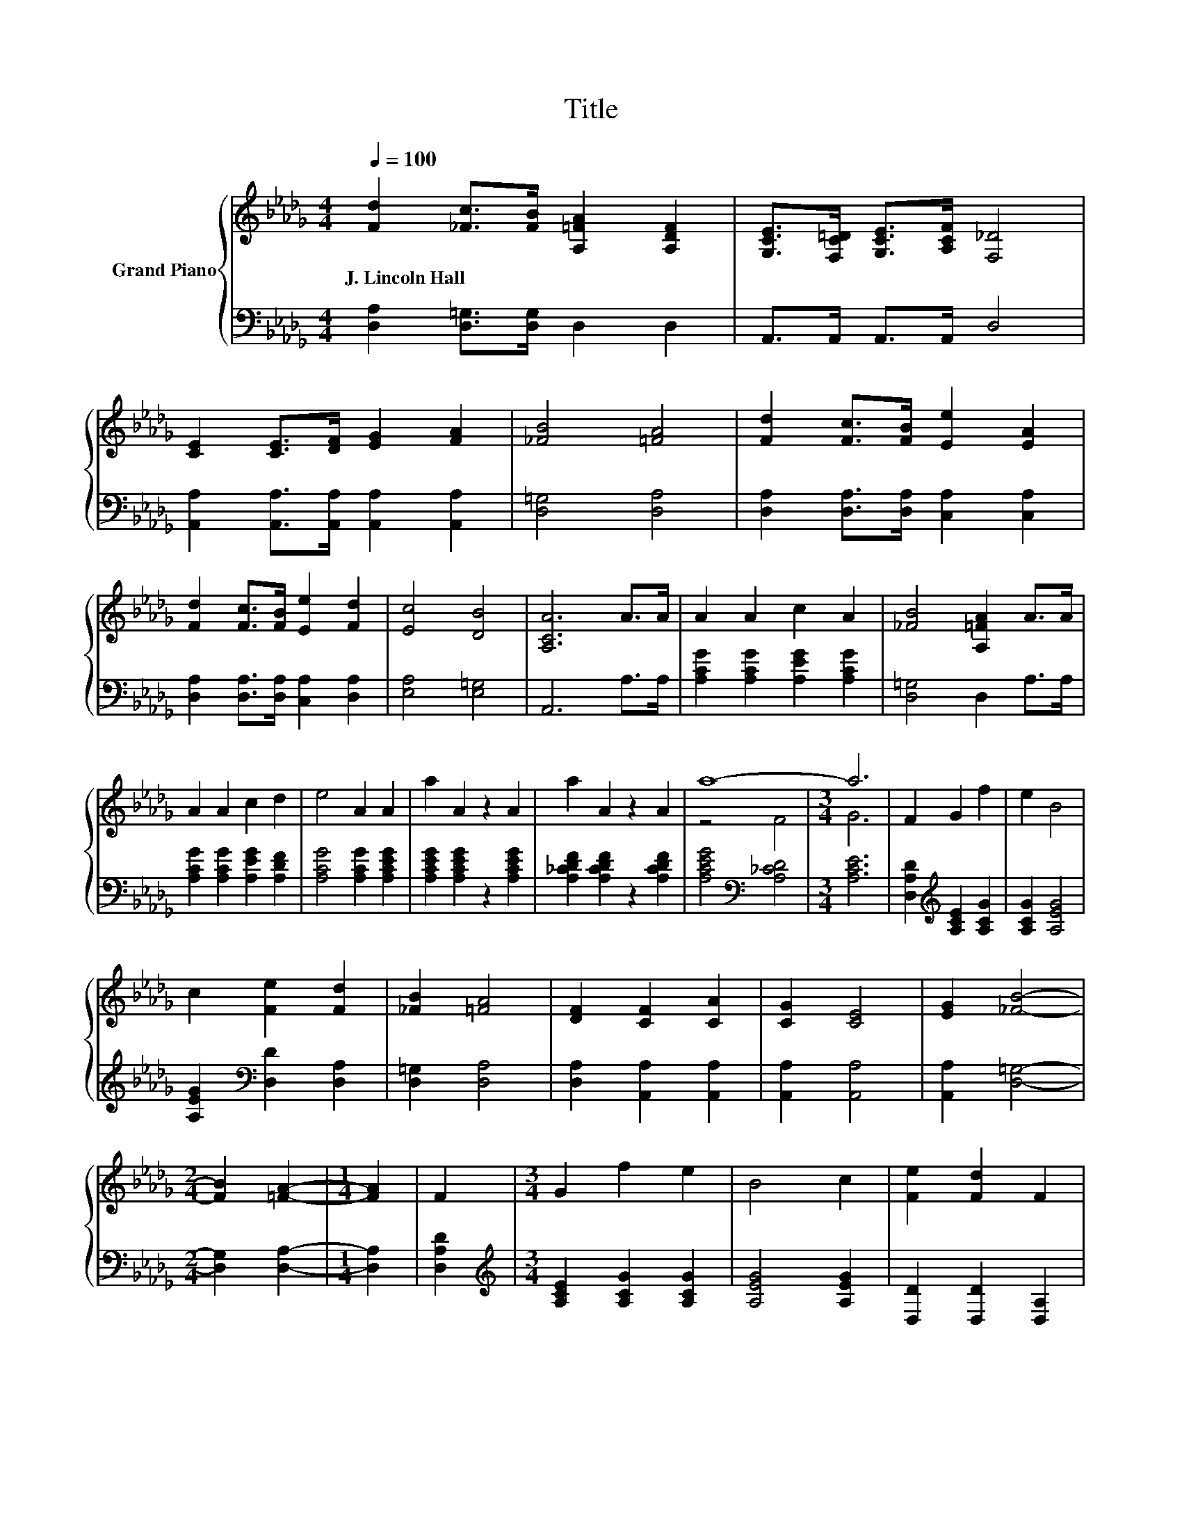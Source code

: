 X:1
T:Title
%%score { ( 1 3 ) | ( 2 4 ) }
L:1/8
Q:1/4=100
M:4/4
K:Db
V:1 treble nm="Grand Piano"
V:3 treble 
V:2 bass 
V:4 bass 
V:1
 [Fd]2 [_Fc]>[FB] [A,=FA]2 [A,DF]2 | [G,CE]>[F,C=D] [G,CE]>[A,CF] [F,_D]4 | %2
w: J.~Lincoln~Hall * * * *||
 [CE]2 [CE]>[DF] [EG]2 [FA]2 | [_FB]4 [=FA]4 | [Fd]2 [Fc]>[FB] [Ee]2 [EA]2 | %5
w: |||
 [Fd]2 [Fc]>[FB] [Ee]2 [Fd]2 | [Ec]4 [DB]4 | [A,CA]6 A>A | A2 A2 c2 A2 | [_FB]4 [A,=FA]2 A>A | %10
w: |||||
 A2 A2 c2 d2 | e4 A2 A2 | a2 A2 z2 A2 | a2 A2 z2 A2 | a8- |[M:3/4] a6 | F2 G2 f2 | e2 B4 | %18
w: ||||||||
 c2 [Fe]2 [Fd]2 | [_FB]2 [=FA]4 | [DF]2 [CF]2 [CA]2 | [CG]2 [CE]4 | [EG]2 [_FB]4- | %23
w: |||||
[M:2/4] [FB]2 [=FA]2- |[M:1/4] [FA]2 | F2 |[M:3/4] G2 f2 e2 | B4 c2 | [Fe]2 [Fd]2 F2 | %29
w: ||||||
 [_Fc]4 [FB]2 | [FA]2 [A,C]2 [A,D]2 | [A,CF]4[K:bass] [G,CE]2 | D2- [A,D-]2 [=A,D-]2 | [A,D]6 |] %34
w: |||||
V:2
 [D,A,]2 [D,=G,]>[D,G,] D,2 D,2 | A,,>A,, A,,>A,, D,4 | %2
 [A,,A,]2 [A,,A,]>[A,,A,] [A,,A,]2 [A,,A,]2 | [D,=G,]4 [D,A,]4 | %4
 [D,A,]2 [D,A,]>[D,A,] [C,A,]2 [C,A,]2 | [D,A,]2 [D,A,]>[D,A,] [C,A,]2 [D,A,]2 | [E,A,]4 [E,=G,]4 | %7
 A,,6 A,>A, | [A,CG]2 [A,CG]2 [A,EG]2 [A,CG]2 | [D,=G,]4 D,2 A,>A, | %10
 [A,CG]2 [A,CG]2 [A,EG]2 [A,DF]2 | [A,CG]4 [A,CG]2 [A,CEG]2 | [A,CEG]2 [A,CEG]2 z2 [A,CEG]2 | %13
 [A,_CDF]2 [A,CDF]2 z2 [A,CDF]2 | [A,CEG]4[K:bass] [A,_CD]4 |[M:3/4] [A,CE]6 | %16
 [D,A,D]2[K:treble] [A,CE]2 [A,CG]2 | [A,CG]2 [A,EG]4 | [A,EG]2[K:bass] [D,D]2 [D,A,]2 | %19
 [D,=G,]2 [D,A,]4 | [D,A,]2 [A,,A,]2 [A,,A,]2 | [A,,A,]2 [A,,A,]4 | [A,,A,]2 [D,=G,]4- | %23
[M:2/4] [D,G,]2 [D,A,]2- |[M:1/4] [D,A,]2 | [D,A,D]2 |[M:3/4][K:treble] [A,CE]2 [A,CG]2 [A,CG]2 | %27
 [A,EG]4 [A,EG]2 | [D,D]2 [D,D]2 [D,A,]2 | [D,=G,]4 [D,G,]2 | A,2 G,2 F,2 | A,,4 A,,2 | %32
 z2 F,2 G,2 | F,6 |] %34
V:3
 x8 | x8 | x8 | x8 | x8 | x8 | x8 | x8 | x8 | x8 | x8 | x8 | x8 | x8 | z4 F4 |[M:3/4] G6 | x6 | %17
 x6 | x6 | x6 | x6 | x6 | x6 |[M:2/4] x4 |[M:1/4] x2 | x2 |[M:3/4] x6 | x6 | x6 | x6 | x6 | %31
 x4[K:bass] x2 | F,2 z2 z2 | x6 |] %34
V:4
 x8 | x8 | x8 | x8 | x8 | x8 | x8 | x8 | x8 | x8 | x8 | x8 | x8 | x8 | x4[K:bass] x4 |[M:3/4] x6 | %16
 x2[K:treble] x4 | x6 | x2[K:bass] x4 | x6 | x6 | x6 | x6 |[M:2/4] x4 |[M:1/4] x2 | x2 | %26
[M:3/4][K:treble] x6 | x6 | x6 | x6 | x6 | x6 | D,6- | D,6 |] %34

